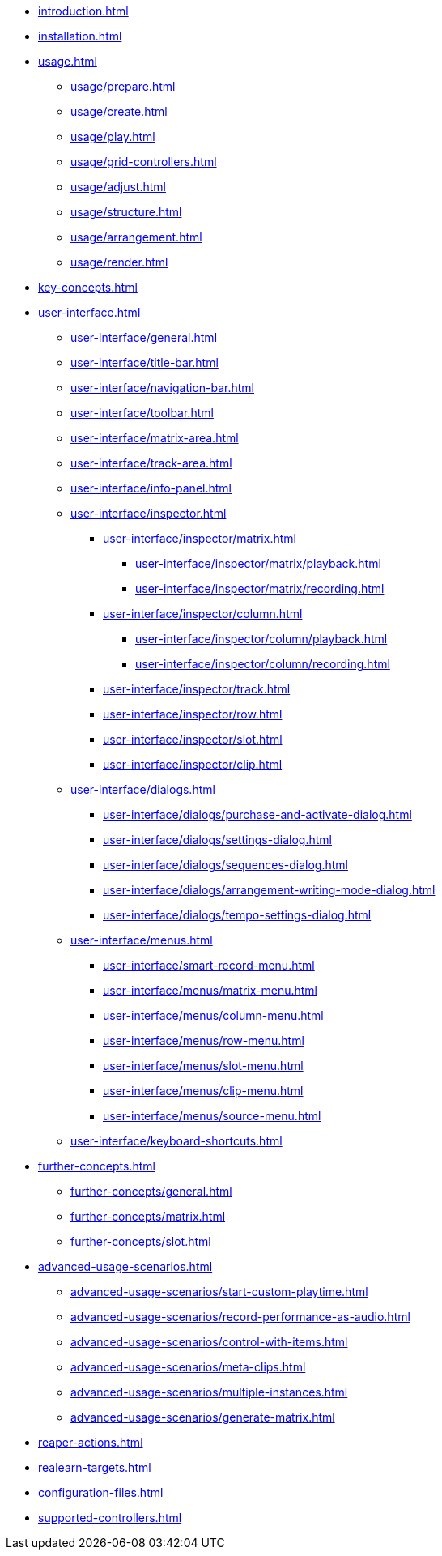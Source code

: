 * xref:introduction.adoc[]
* xref:installation.adoc[]
* xref:usage.adoc[]
** xref:usage/prepare.adoc[]
** xref:usage/create.adoc[]
** xref:usage/play.adoc[]
** xref:usage/grid-controllers.adoc[]
** xref:usage/adjust.adoc[]
** xref:usage/structure.adoc[]
** xref:usage/arrangement.adoc[]
** xref:usage/render.adoc[]
* xref:key-concepts.adoc[]
* xref:user-interface.adoc[]
** xref:user-interface/general.adoc[]
** xref:user-interface/title-bar.adoc[]
** xref:user-interface/navigation-bar.adoc[]
** xref:user-interface/toolbar.adoc[]
** xref:user-interface/matrix-area.adoc[]
** xref:user-interface/track-area.adoc[]
** xref:user-interface/info-panel.adoc[]
** xref:user-interface/inspector.adoc[]
*** xref:user-interface/inspector/matrix.adoc[]
**** xref:user-interface/inspector/matrix/playback.adoc[]
**** xref:user-interface/inspector/matrix/recording.adoc[]
*** xref:user-interface/inspector/column.adoc[]
**** xref:user-interface/inspector/column/playback.adoc[]
**** xref:user-interface/inspector/column/recording.adoc[]
*** xref:user-interface/inspector/track.adoc[]
*** xref:user-interface/inspector/row.adoc[]
*** xref:user-interface/inspector/slot.adoc[]
*** xref:user-interface/inspector/clip.adoc[]
** xref:user-interface/dialogs.adoc[]
*** xref:user-interface/dialogs/purchase-and-activate-dialog.adoc[]
*** xref:user-interface/dialogs/settings-dialog.adoc[]
*** xref:user-interface/dialogs/sequences-dialog.adoc[]
*** xref:user-interface/dialogs/arrangement-writing-mode-dialog.adoc[]
*** xref:user-interface/dialogs/tempo-settings-dialog.adoc[]
** xref:user-interface/menus.adoc[]
*** xref:user-interface/smart-record-menu.adoc[]
*** xref:user-interface/menus/matrix-menu.adoc[]
*** xref:user-interface/menus/column-menu.adoc[]
*** xref:user-interface/menus/row-menu.adoc[]
*** xref:user-interface/menus/slot-menu.adoc[]
*** xref:user-interface/menus/clip-menu.adoc[]
*** xref:user-interface/menus/source-menu.adoc[]
** xref:user-interface/keyboard-shortcuts.adoc[]
* xref:further-concepts.adoc[]
** xref:further-concepts/general.adoc[]
** xref:further-concepts/matrix.adoc[]
** xref:further-concepts/slot.adoc[]
* xref:advanced-usage-scenarios.adoc[]
** xref:advanced-usage-scenarios/start-custom-playtime.adoc[]
** xref:advanced-usage-scenarios/record-performance-as-audio.adoc[]
** xref:advanced-usage-scenarios/control-with-items.adoc[]
** xref:advanced-usage-scenarios/meta-clips.adoc[]
** xref:advanced-usage-scenarios/multiple-instances.adoc[]
** xref:advanced-usage-scenarios/generate-matrix.adoc[]
* xref:reaper-actions.adoc[]
* xref:realearn-targets.adoc[]
* xref:configuration-files.adoc[]
* xref:supported-controllers.adoc[]